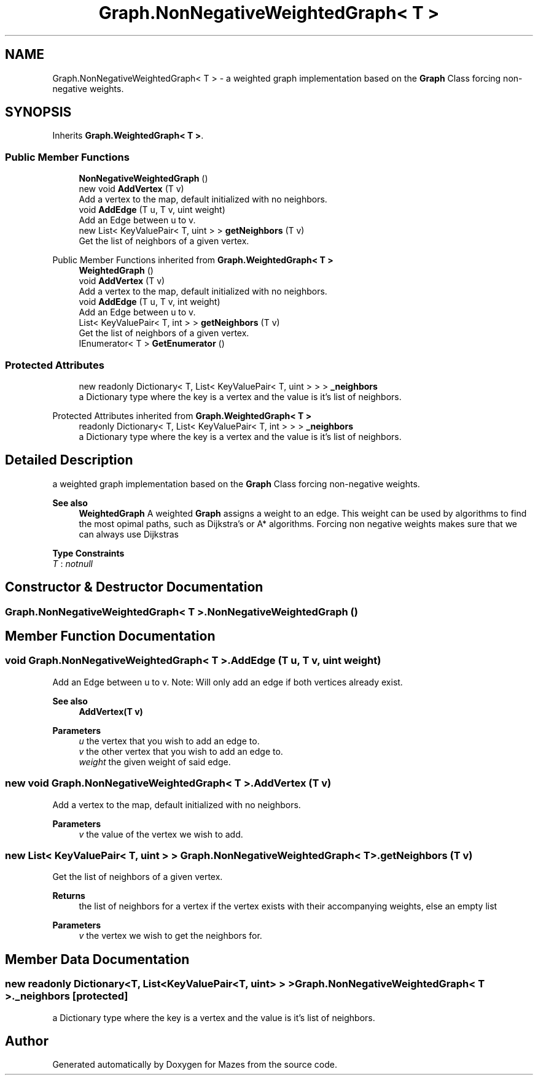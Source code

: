 .TH "Graph.NonNegativeWeightedGraph< T >" 3 "Version 1.0" "Mazes" \" -*- nroff -*-
.ad l
.nh
.SH NAME
Graph.NonNegativeWeightedGraph< T > \- a weighted graph implementation based on the \fBGraph\fP Class forcing non-negative weights\&.  

.SH SYNOPSIS
.br
.PP
.PP
Inherits \fBGraph\&.WeightedGraph< T >\fP\&.
.SS "Public Member Functions"

.in +1c
.ti -1c
.RI "\fBNonNegativeWeightedGraph\fP ()"
.br
.ti -1c
.RI "new void \fBAddVertex\fP (T v)"
.br
.RI "Add a vertex to the map, default initialized with no neighbors\&. "
.ti -1c
.RI "void \fBAddEdge\fP (T u, T v, uint weight)"
.br
.RI "Add an Edge between u to v\&. "
.ti -1c
.RI "new List< KeyValuePair< T, uint > > \fBgetNeighbors\fP (T v)"
.br
.RI "Get the list of neighbors of a given vertex\&. "
.in -1c

Public Member Functions inherited from \fBGraph\&.WeightedGraph< T >\fP
.in +1c
.ti -1c
.RI "\fBWeightedGraph\fP ()"
.br
.ti -1c
.RI "void \fBAddVertex\fP (T v)"
.br
.RI "Add a vertex to the map, default initialized with no neighbors\&. "
.ti -1c
.RI "void \fBAddEdge\fP (T u, T v, int weight)"
.br
.RI "Add an Edge between u to v\&. "
.ti -1c
.RI "List< KeyValuePair< T, int > > \fBgetNeighbors\fP (T v)"
.br
.RI "Get the list of neighbors of a given vertex\&. "
.ti -1c
.RI "IEnumerator< T > \fBGetEnumerator\fP ()"
.br
.in -1c
.SS "Protected Attributes"

.in +1c
.ti -1c
.RI "new readonly Dictionary< T, List< KeyValuePair< T, uint > > > \fB_neighbors\fP"
.br
.RI "a Dictionary type where the key is a vertex and the value is it's list of neighbors\&. "
.in -1c

Protected Attributes inherited from \fBGraph\&.WeightedGraph< T >\fP
.in +1c
.ti -1c
.RI "readonly Dictionary< T, List< KeyValuePair< T, int > > > \fB_neighbors\fP"
.br
.RI "a Dictionary type where the key is a vertex and the value is it's list of neighbors\&. "
.in -1c
.SH "Detailed Description"
.PP 
a weighted graph implementation based on the \fBGraph\fP Class forcing non-negative weights\&. 


.PP
\fBSee also\fP
.RS 4
\fBWeightedGraph\fP A weighted \fBGraph\fP assigns a weight to an edge\&. This weight can be used by algorithms to find the most opimal paths, such as Dijkstra's or A* algorithms\&. Forcing non negative weights makes sure that we can always use Dijkstras 
.RE
.PP

.PP
\fBType Constraints\fP
.TP
\fIT\fP : \fInotnull\fP
.SH "Constructor & Destructor Documentation"
.PP 
.SS "\fBGraph\&.NonNegativeWeightedGraph\fP< T >\&.\fBNonNegativeWeightedGraph\fP ()"

.SH "Member Function Documentation"
.PP 
.SS "void \fBGraph\&.NonNegativeWeightedGraph\fP< T >\&.AddEdge (T u, T v, uint weight)"

.PP
Add an Edge between u to v\&. Note: Will only add an edge if both vertices already exist\&. 
.PP
\fBSee also\fP
.RS 4
\fBAddVertex(T v)\fP 
.RE
.PP
\fBParameters\fP
.RS 4
\fIu\fP the vertex that you wish to add an edge to\&. 
.br
\fIv\fP the other vertex that you wish to add an edge to\&. 
.br
\fIweight\fP the given weight of said edge\&. 
.RE
.PP

.SS "new void \fBGraph\&.NonNegativeWeightedGraph\fP< T >\&.AddVertex (T v)"

.PP
Add a vertex to the map, default initialized with no neighbors\&. 
.PP
\fBParameters\fP
.RS 4
\fIv\fP the value of the vertex we wish to add\&. 
.RE
.PP

.SS "new List< KeyValuePair< T, uint > > \fBGraph\&.NonNegativeWeightedGraph\fP< T >\&.getNeighbors (T v)"

.PP
Get the list of neighbors of a given vertex\&. 
.PP
\fBReturns\fP
.RS 4
the list of neighbors for a vertex if the vertex exists with their accompanying weights, else an empty list 
.RE
.PP
\fBParameters\fP
.RS 4
\fIv\fP the vertex we wish to get the neighbors for\&. 
.RE
.PP

.SH "Member Data Documentation"
.PP 
.SS "new readonly Dictionary<T, List<KeyValuePair<T, uint> > > \fBGraph\&.NonNegativeWeightedGraph\fP< T >\&._neighbors\fR [protected]\fP"

.PP
a Dictionary type where the key is a vertex and the value is it's list of neighbors\&. 

.SH "Author"
.PP 
Generated automatically by Doxygen for Mazes from the source code\&.
